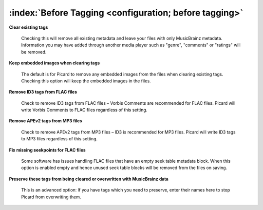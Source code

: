 .. MusicBrainz Picard Documentation Project

:index:`Before Tagging <configuration; before tagging>`
=======================================================

.. only:: html

   .. image:: images/options-tags.png
      :width: 100 %

**Clear existing tags**

   Checking this will remove all existing metadata and leave your files with only MusicBrainz metadata. Information you may have added through another media player such as "genre", "comments" or "ratings" will be removed.

**Keep embedded images when clearing tags**

   The default is for Picard to remove any embedded images from the files when clearing existing tags. Checking this option will keep the embedded images in the files.

**Remove ID3 tags from FLAC files**

   Check to remove ID3 tags from FLAC files – Vorbis Comments are recommended for FLAC files. Picard will write Vorbis Comments to FLAC files regardless of this setting.

**Remove APEv2 tags from MP3 files**

   Check to remove APEv2 tags from MP3 files – ID3 is recommended for MP3 files. Picard will write ID3 tags to MP3 files regardless of this setting.

**Fix missing seekpoints for FLAC files**

   Some software has issues handling FLAC files that have an empty seek table metadata block. When this option is enabled empty and hence unused seek table blocks will be removed from the files on saving.

**Preserve these tags from being cleared or overwritten with MusicBrainz data**

   This is an advanced option: If you have tags which you need to preserve, enter their names here to stop Picard from overwriting them.
